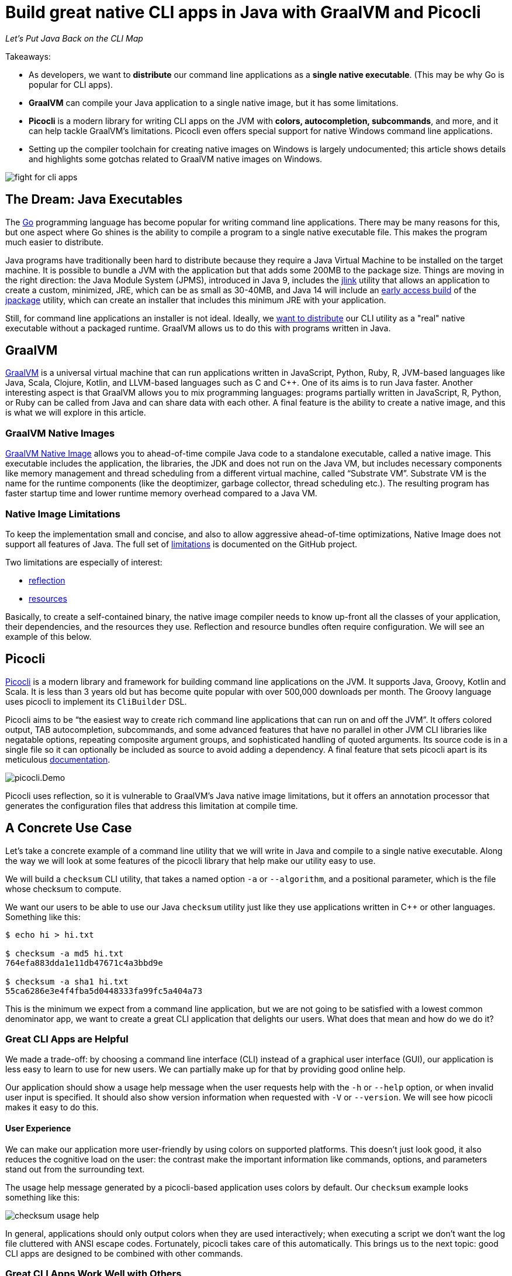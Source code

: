 = Build great native CLI apps in Java with GraalVM and Picocli
:source-highlighter: coderay
//:source-highlighter: highlightjs
//:highlightjs-theme: darkula
:icons: font
//:toc: left
//:toclevels: 3
//:imagesdir: https://picocli.info/images/
:imagesdir: images/
// create variables for some link text used in article to prevent link mangling in PDF
:ms-cpp-2015-redist: Microsoft Visual C++ 2015 Redistributable Update 3 RC
:ms-cpp-2010-redist: Microsoft Visual C++ 2010 SP1 Redistributable Package (x64)


_Let's Put Java Back on the CLI Map_

Takeaways:

* As developers, we want to *distribute* our command line applications as a *single native executable*. (This may be why Go is popular for CLI apps).
* *GraalVM* can compile your Java application to a single native image, but it has some limitations.
* *Picocli* is a modern library for writing CLI apps on the JVM with *colors, autocompletion, subcommands*, and more, and it can help tackle GraalVM's limitations. Picocli even offers special support for native Windows command line applications.
* Setting up the compiler toolchain for creating native images on Windows is largely undocumented; this article shows details and highlights some gotchas related to GraalVM native images on Windows.

image::fight-for-cli-apps.png[]

== The Dream: Java Executables

The https://golang.org/[Go] programming language has become popular for writing command line applications. There may be many reasons for this, but one aspect where Go shines is the ability to compile a program to a single native executable file. This makes the program much easier to distribute.

Java programs have traditionally been hard to distribute because they require a Java Virtual Machine to be installed on the target machine. It is possible to bundle a JVM with the application but that adds some 200MB to the package size.
Things are moving in the right direction: the Java Module System (JPMS), introduced in Java 9, includes the https://docs.oracle.com/javase/9/tools/jlink.htm#JSWOR-GUID-CECAC52B-CFEE-46CB-8166-F17A8E9280E9[jlink] utility that allows an application to create a custom, minimized, JRE, which can be as small as 30-40MB, and Java 14 will include an https://jdk.java.net/jpackage/[early access build] of the https://openjdk.java.net/jeps/343[jpackage] utility, which can create an installer that includes this minimum JRE with your application.

Still, for command line applications an installer is not ideal. Ideally, we https://dev.to/uilicious/why-we-migrated-our-cli-from-nodejs-to-golang-1ol8[want to distribute] our CLI utility as a "real" native executable without a packaged runtime. GraalVM allows us to do this with programs written in Java.

== GraalVM

https://www.graalvm.org/[GraalVM] is a universal virtual machine that can run applications written in JavaScript, Python, Ruby, R, JVM-based languages like Java, Scala, Clojure, Kotlin, and LLVM-based languages such as C and C++. One of its aims is to run Java faster. Another interesting aspect is that GraalVM allows you to mix programming languages: programs partially written in JavaScript, R, Python, or Ruby can be called from Java and can share data with each other. A final feature is the ability to create a native image, and this is what we will explore in this article.

=== GraalVM Native Images

https://www.graalvm.org/docs/reference-manual/native-image/[GraalVM Native Image] allows you to ahead-of-time compile Java code to a standalone executable, called a native image. This executable includes the application, the libraries, the JDK and does not run on the Java VM, but includes necessary components like memory management and thread scheduling from a different virtual machine, called “Substrate VM”. Substrate VM is the name for the runtime components (like the deoptimizer, garbage collector, thread scheduling etc.). The resulting program has faster startup time and lower runtime memory overhead compared to a Java VM.

//Native Image Generator or `native-image` is a utility that processes all the classes of your application and their dependencies, including those from the JDK. It statically analyses these classes to determine which classes and methods are reachable and used during application execution. Then it passes all this reachable code as the input to the GraalVM compiler which ahead-of-time compiles it to the native binary.

=== Native Image Limitations

To keep the implementation small and concise, and also to allow aggressive ahead-of-time optimizations, Native Image does not support all features of Java. The full set of https://github.com/oracle/graal/blob/master/substratevm/LIMITATIONS.md[limitations] is documented on the GitHub project.

Two limitations are especially of interest:

* https://github.com/oracle/graal/blob/master/substratevm/LIMITATIONS.md#reflection[reflection]
* https://github.com/oracle/graal/blob/master/substratevm/RESOURCES.md[resources]

Basically, to create a self-contained binary, the native image compiler needs to know up-front all the classes of your application, their dependencies, and the resources they use. Reflection and resource bundles often require configuration. We will see an example of this below.

== Picocli

https://github.com/remkop/picocli[Picocli] is a modern library and framework for building command line applications on the JVM. It supports Java, Groovy, Kotlin and Scala. It is less than 3 years old but has become quite popular with over 500,000 downloads per month.
The Groovy language uses picocli to implement its `CliBuilder` DSL.

Picocli aims to be “the easiest way to create rich command line applications that can run on and off the JVM”. It offers colored output, TAB autocompletion, subcommands, and some advanced features that have no parallel in other JVM CLI libraries like negatable options, repeating composite argument groups, and sophisticated handling of quoted arguments.
Its source code is in a single file so it can optionally be included as source to avoid adding a dependency.
A final feature that sets picocli apart is its meticulous https://picocli.info/[documentation].

image::picocli.Demo.png[]

Picocli uses reflection, so it is vulnerable to GraalVM's Java native image limitations, but it offers an annotation processor that generates the configuration files that address this limitation at compile time.


== A Concrete Use Case

Let’s take a concrete example of a command line utility that we will write in Java and compile to a single native executable.
Along the way we will look at some features of the picocli library that help make our utility easy to use.

We will build a `checksum` CLI utility, that takes a named option `-a` or `--algorithm`, and a positional parameter, which is the file whose checksum to compute.

We want our users to be able to use our Java `checksum` utility just like they use applications written in C++ or other languages. Something like this:

----
$ echo hi > hi.txt

$ checksum -a md5 hi.txt
764efa883dda1e11db47671c4a3bbd9e

$ checksum -a sha1 hi.txt
55ca6286e3e4f4fba5d0448333fa99fc5a404a73
----

This is the minimum we expect from a command line application, but we are not going to be satisfied with a lowest common denominator app, we want to create a great CLI application that delights our users. What does that mean and how do we do it?

=== Great CLI Apps are Helpful

We made a trade-off: by choosing a command line interface (CLI)
instead of a graphical user interface (GUI), our application is less easy to learn to use for new users. We can partially make up for that by providing good online help.

Our application should show a usage help message when the user requests help with the `-h` or `--help` option, or when invalid user input is specified. It should also show version information when requested with `-V` or `--version`. We will see how picocli makes it easy to do this.

==== User Experience

We can make our application more user-friendly by using colors on supported platforms. This doesn’t just look good, it also reduces the cognitive load on the user: the contrast make the important information like commands, options, and parameters stand out from the surrounding text.

The usage help message generated by a picocli-based application uses colors by default. Our `checksum` example looks something like this:

image::checksum-usage-help.png[]

//image::checksum-help-ja.png[width=100%]

In general, applications should only output colors when they are used interactively; when executing a script we don’t want the log file cluttered with ANSI escape codes. Fortunately, picocli takes care of this automatically. This brings us to the next topic: good CLI apps are designed to be combined with other commands.

=== Great CLI Apps Work Well with Others

==== Stdout vs stderr

Many CLI utilities use the standard streams so they can be combined with other utilities. The devil is often in the details. When the user _requested_ help, the application should print the usage help message to standard output. This allows users to pipe the output to another tool like `grep` or `less`.

On the other hand, on invalid input, the error message and usage help message should be printed to the standard error stream: in case the output of our program is used as input for another program, we don’t want our error message to disrupt things.

Picocli automatically uses the correct stream by default.

==== Exit Code
When your program ends, it returns an exit status code. An exit code of zero is often used to indicate success, and a non-zero exit code often indicates a failure of some kind.

This allows users to chain together a number of commands using `&&`, knowing that if any command in the sequence fails, the whole sequence will stop.

By default, picocli returns `2` for invalid user input, `1` when an exception occurred in the business logic of the application, and zero otherwise (when everything went well). Of course it is easy to configure other exit codes in your application, but for our `checksum` example the default values are fine.

Note that the picocli library will not call `System.exit`; it just returns an integer and it is up to the application to call `System.exit` or not.


=== Compact Code

The above describes quite a bit of functionality. You would think that this would require a lot of code to accomplish, but most of the "standard CLI behavior" is provided by the picocli library. In our application, all we need to do is define our options and positional parameters, and implement the business logic by making our class `Callable` or `Runnable`. We can bootstrap the application in our `main` method in one line of code:


//[source,java,linenums,options="nowrap"]
[source,java,options="linenums,nowrap"]
----
import picocli.CommandLine;
import picocli.CommandLine.Command;
import picocli.CommandLine.Option;
import picocli.CommandLine.Parameters;

import java.io.File;
import java.math.BigInteger;
import java.nio.file.Files;
import java.security.MessageDigest;
import java.util.concurrent.Callable;

@Command(name = "checksum", mixinStandardHelpOptions = true,
      version = "checksum 4.0",
  description = "Prints the checksum (MD5 by default) of a file to STDOUT.")
class CheckSum implements Callable<Integer> {

  @Parameters(index = "0", arity = "1",
        description = "The file whose checksum to calculate.")
  private File file;

  @Option(names = {"-a", "--algorithm"},
    description = "MD5, SHA-1, SHA-256, ...")
  private String algorithm = "MD5";

  // this example implements Callable, so parsing, error handling
  // and handling user requests for usage help or version help
  // can be done with one line of code.
  public static void main(String... args) {
    int exitCode = new CommandLine(new CheckSum()).execute(args);
    System.exit(exitCode);
  }

  @Override
  public Integer call() throws Exception { // the business logic...
    byte[] data = Files.readAllBytes(file.toPath());
    byte[] digest = MessageDigest.getInstance(algorithm).digest(data);
    String format = "%0" + (digest.length*2) + "x%n";
    System.out.printf(format, new BigInteger(1, digest));
    return 0;
  }
}
----

We now have a realistic example Java utility. Let’s take a look at turning it into a native executable next.

== Native Image

=== Reflection Configuration

We mentioned that the native image compiler has some limitations: reflection is supported but https://github.com/oracle/graal/blob/master/substratevm/CONFIGURE.md[requires configuration].

This impacts picocli-based applications: at runtime, picocli uses reflection to discover any `@Command`-annotated subcommands, and the `@Option` and `@Parameters`-annotated command options and positional parameters.

Therefore, we need to provide GraalVM with a configuration file specifying all annotated classes, methods and fields. Such a configuration file looks something like this:

[source,json]
----
[
  {
    "name" : "CheckSum",
    "allDeclaredConstructors" : true,
    "allPublicConstructors" : true,
    "allDeclaredMethods" : true,
    "allPublicMethods" : true,
    "fields" : [
      { "name" : "algorithm" },
      { "name" : "file" }
    ]
  },
  {
    "name" : "picocli.CommandLine$AutoHelpMixin",
    "allDeclaredConstructors" : true,
    "allPublicConstructors" : true,
    "allDeclaredMethods" : true,
    "allPublicMethods" : true,
    "fields" : [
      { "name" : "helpRequested" },
      { "name" : "versionRequested" }
    ]
  }
]
----

This quickly becomes quite cumbersome for utilities with many options, but fortunately we don’t need to do this by hand.

=== Picocli Annotation Processor

The `picocli-codegen` module includes an annotation processor that can build a model from the picocli annotations at compile time rather than at runtime.

The annotation processor generates Graal configuration
files under `META-INF/native-image/picocli-generated/$project` during compilation,
to be included in the application jar.
This includes configuration files for https://github.com/oracle/graal/blob/master/substratevm/REFLECTION.md[reflection], https://github.com/oracle/graal/blob/master/substratevm/RESOURCES.md[resources] and https://github.com/oracle/graal/blob/master/substratevm/DYNAMIC_PROXY.md[dynamic proxies].
By embedding these configuration files, your jar is instantly Graal-enabled.
In most cases no further configuration is needed when generating a native image.

As a bonus, the annotation processor shows errors for invalid annotations or attributes immediately when you compile, instead of during testing at runtime, resulting in shorter feedback cycles.

So, all we need to do is compile our `CheckSum.java` source file with the `picocli-codegen` jar on the classpath:

.Compiling `CheckSum.java` and creating a `checksum.jar` on Linux. Replace the `:` path separator with `;` for these commands to work on Windows.
----
mkdir classes
javac -cp .:picocli-4.1.4.jar:picocli-codegen-4.1.4.jar -d classes CheckSum.java
cd classes && jar -cvef CheckSum ../checksum.jar * && cd ..
----

// CAUTION: Note the unusual syntax of the `jar` tool: the options `-e` (for the `Main-Class` entry-point) and `-f` (for the resulting jar file name) must be clustered together with the `-c` (create) option, and their parameters must be specified together, following the options, in the same order as the options. Surprisingly, the standard way to specify these options (`jar -cv -e CheckSum -f ../checksum.jar *`) does not work. Avoid such surprises in your own CLI applications!


You can see the generated configuration files are in the `META-INF/native-image/picocli-generated/` directory inside the jar:
----
jar -tf checksum.jar

META-INF/
META-INF/MANIFEST.MF
CheckSum.class
META-INF/native-image/
META-INF/native-image/picocli-generated/
META-INF/native-image/picocli-generated/proxy-config.json
META-INF/native-image/picocli-generated/reflect-config.json
META-INF/native-image/picocli-generated/resource-config.json
----

We are done with our application. Let's make a native image already!


=== GraalVM Native Image Toolchain

To create a native image, we need to install GraalVM, ensure the `native-image` utility is installed, and install the C/C++ compiler toolchain for the OS we are building on. I had some trouble doing this, so hopefully my notes below are useful to other developers.

[quote, Unknown developer]
____

Development is 10% inspiration and 90% getting your environment set up.
____

==== Install GraalVM

First, install the latest version of GraalVM, 19.3.0.2 as of this writing. The GraalVM https://www.graalvm.org/docs/getting-started/[Getting Started] page is the best place to get the most up-to-date instructions for installing GraalVM in various operating systems and containers.

==== Install the Native Image Utility

GraalVM comes with a `native-image` generator utility. In recent versions of GraalVM, this needs to be downloaded first and installed separately with the https://www.graalvm.org/docs/reference-manual/install-components/[Graal Updater] tool:

.Installing the `native-image` generator utility for Java 11 on Linux
----
gu install -L /path/to/native-image-installable-svm-java11-linux-amd64-19.3.0.2.jar
----

With the Windows version of GraalVM this step is not necessary, it contains a `native-image.cmd` batch script that works out of the box.


For more details, see the https://www.graalvm.org/docs/reference-manual/native-image/[Native Image] section of the GraalVM https://www.graalvm.org/docs/reference-manual/[Reference Manual].


==== Install Compiler Toolchain

===== Linux and MacOS Compiler Toolchain

For compilation `native-image` depends on the local toolchain, so on Linux and MacOS we need `glibc-devel`, `zlib-devel` (header files for the C library and zlib) and `gcc` to be available on our system.

To accomplish this on Linux: `sudo dnf install gcc glibc-devel zlib-devel` or `sudo apt-get install build-essential libz-dev`.

On macOS, execute `xcode-select --install`.

===== Windows Compiler Toolchain for Java 8

GraalVM started to offer experimental support for Windows native images since release 19.2.0.

Windows support is still experimental, and the official documentation is sparse on details regarding native images on Windows. From version 19.3, GraalVM supports both Java 8 and Java 11, and on Windows these require different tool chains.

To build native images using the Java 8 version of GraalVM, you need the https://www.microsoft.com/en-us/download/details.aspx?id=8442[Microsoft Windows SDK for Windows 7 and .NET Framework 4] as well as the https://stackoverflow.com/a/45784634/873282[C compilers from KB2519277].
You can install these using https://chocolatey.org/docs/installation[chocolatey]:

----
choco install windows-sdk-7.1 kb2519277
----

Then (from the `cmd` prompt), activate the sdk-7.1 environment:

----
call "C:\Program Files\Microsoft SDKs\Windows\v7.1\Bin\SetEnv.cmd"
----

This starts a new Command Prompt, with the sdk-7.1 environment enabled. Run all subsequent commands in this Command Prompt window. This works for all Java 8 versions of GraalVM from 19.2.0 to 19.3.0.2.

===== Windows Compiler Toolchain for Java 11

To build native images using the Java 11 version of GraalVM (19.3.0 and greater),
you can either install the Visual Studio 2017 IDE (making sure to include Visual C++ tools for CMake),
or you can install the Visual C++ Build Tools Workload for Visual Studio 2017 Build Tools
using https://chocolatey.org/docs/installation[chocolatey]:

```
choco install visualstudio2017-workload-vctools
```

After installation, set up the environment from the `cmd` prompt with this command:

```
call "C:\Program Files (x86)\Microsoft Visual Studio\2017\BuildTools\VC\Auxiliary\Build\vcvars64.bat"
```

TIP: If you installed the Visual Studio 2017 IDE, replace `BuildTools` in the above command with either `Community` or `Enterprise`, depending on your version of Visual Studio.

Then run `native-image` in that Command Prompt window.

=== Creating a Native Image

The `native-image` utility can take a Java application and compile it to a native image that can run as a native executable on the platform that it is compiled on. On Linux this can look like this:

.Creating a native image on Linux
[width=100%]
----
$ /usr/lib/jvm/graalvm/bin/native-image \
    -cp classes:picocli-4.1.4.jar --no-server \
    --static -H:Name=checksum  CheckSum
----

The `native-image` utility will take about a minute to complete on my laptop, and produces output like this:

----
[checksum:2930]    classlist:   4,185.10 ms
[checksum:2930]        (cap):   2,493.34 ms
[checksum:2930]        setup:   4,614.04 ms
[checksum:2930]   (typeflow):  12,216.14 ms
[checksum:2930]    (objects):   6,730.32 ms
[checksum:2930]   (features):     474.57 ms
[checksum:2930]     analysis:  19,754.61 ms
[checksum:2930]     (clinit):     361.47 ms
[checksum:2930]     universe:   1,378.38 ms
[checksum:2930]      (parse):   1,904.45 ms
[checksum:2930]     (inline):   3,513.48 ms
[checksum:2930]    (compile):  23,991.69 ms
[checksum:2930]      compile:  30,412.09 ms
[checksum:2930]        image:   1,837.68 ms
[checksum:2930]        write:     718.43 ms
[checksum:2930]      [total]:  63,523.65 ms
----

At the end, we have a native Linux executable. Interestingly, the native binary created with the Java 11 version of GraalVM is a bit bigger than the one created with the Java 8 version of GraalVM:

```bash
-rwxrwxrwx 1 remko remko 14637304 Jan  5 09:23 java11-19.3.0.2/checksum*
-rwxrwxrwx 1 remko remko 12671688 Jan  5 09:30 java8-19.3.0.2/checksum*
```

We can see the binary is 12.6 - 14.6 MB in size. We can consider that big or small, depending on what we compare it with. For me it is an acceptable size.

Let's can run the application to verify that it works. While we are at it we may as well compare the startup times of running the application on a normal JIT-based JVM to that of the native image:

----
$ time java -cp classes:picocli-4.1.4.jar CheckSum hi.txt
764efa883dda1e11db47671c4a3bbd9e

real    0m0.415s   ← startup is 415 millis with normal Java
user    0m0.609s
sys     0m0.313s
----

----
$ time ./checksum hi.txt
764efa883dda1e11db47671c4a3bbd9e

real    0m0.004s   ← native image starts up in 4 millis
user    0m0.002s
sys     0m0.002s
----

So, on Linux at least, we can now distribute our Java application as a single native executable. What is the story on Windows?

=== Native Image on Windows
Native image support on Windows has some gotchas, so we will look at this in more detail.

==== Creating Native Images on Windows
Creating the native image itself is not a problem. For example:

.Creating a native image on Windows
[width=100%]
----
C:\apps\graalvm-ce-java8-19.3.0.2\bin\native-image ^
    -cp picocli-4.1.4.jar --static -jar checksum.jar
----

We get similar output from the `native-image.cmd` utility on Windows as what we saw on Linux, taking a comparable amount of time, and resulting in a slightly smaller executable of 10 MB for the Java 8 version of GraalVM, and 12.8 MB for a binary created with the Java 11 version of GraalVM.

The binaries work fine, with one difference: we don't see ANSI colors on the console.
Let's look at fixing that.

==== Windows Native Images with Colored Output

To get ANSI colors in the Windows command prompt, we need to use the https://github.com/fusesource/jansi[Jansi library].
Unfortunately, Jansi (as of version 1.18) has https://github.com/fusesource/jansi/issues/162[some problems] that mean it fails to produce colored output in a GraalVM native image.
To work around this, picocli offers a https://github.com/remkop/picocli-jansi-graalvm[Jansi companion library], `picocli-jansi-graalvm`, that allows the Jansi library to work correctly in GraalVM native images on Windows.


We change the `main` method to tell Jansi to enable rendering ANSI escape codes on Windows, like this:

[source,java,nowrap]
----
//...
import picocli.jansi.graalvm.AnsiConsole;
//...
public class CheckSum implements Callable<Integer> {

  // ...

  public static void main(String[] args) {
    int exitCode = 0;
    // enable colors on Windows
    try (AnsiConsole ansi = AnsiConsole.windowsInstall()) {
      exitCode = new CommandLine(new CheckSum()).execute(args);
    }
    System.exit(exitCode);
  }
}
----


And build a new native image with this command (note that from GraalVM 19.3, it became necessary to quote the jars on the classpath):

```
set GRAALVM_HOME=C:\apps\graalvm-ce-java11-19.3.0.2

%GRAALVM_HOME%\bin\native-image ^
  -cp "picocli-4.1.4.jar;jansi-1.18.jar;picocli-jansi-graalvm-1.1.0.jar;checksum.jar" ^
  picocli.nativecli.demo.CheckSum checksum
```

And we have colors in our DOS console application:

image::checksum-usage-help-dos-console.png[]

It takes a little extra effort, but now our native Windows CLI app can use color contrast to provide a similar user experience as on Linux.

The resulting binaries are about 1 MB larger with the addition of the Jansi libraries: building with Java 11 GraalVM gave a 13.8 MB binary, building with Java 8 GraalVM gave a 10.9 MB binary.

==== Running Native Images on Windows

We are almost done, but there is one more gotcha that is not immediately apparent.

The native binary we just created works fine on the machine where we just built it, but when you run it on a different Windows machine, you may see the following error:

image::msvcr100.dll-not-found-dialog-en.png[]

It turns out that our native image https://github.com/oracle/graal/issues/1407[needs] the `msvcr100.dll` from VS C++ Redistributable 2010.
This dll can be placed in the same directory as the `exe`, or in `C:\Windows\System32`. There is https://github.com/oracle/graal/issues/1762[work in progress] to try to improve on this.

With GraalVM for Java 11, we get a similar error, except that it reports a different missing DLL, the `VCRUNTIME140.dll`:

image::system-error-vcruntime140.dll-is-missing-from-your-computer-en.png[]


For now, we will have to distribute these DLLs with our application, or tell our users to download and install the link:https://www.microsoft.com/en-us/download/details.aspx?id=52685[{ms-cpp-2015-redist}] to get the `VCRUNTIME140.dll` for Java 11-based native images, or link:https://www.microsoft.com/en-hk/download/details.aspx?id=13523[{ms-cpp-2010-redist}] to get the `msvcr100.dll` for Java 8-based native images.


== Cross-Compilation

GraalVM does not support cross-compilation, although it https://github.com/oracle/graal/issues/407[may in the future].
For now, we need to compile on Linux to get a Linux executable,
compile on MacOS to get a MacOS executable, and compile on Windows to get a Windows executable.

We can simulate this by setting up a Continuous Integration/Continuous Deployment tool chain.
The https://github.com/remkop/picocli-native-image-demo[picocli-native-image-demo]
is an example Gradle project that uses some popular CI/CD tools to build and test native images for multiple platforms. That project also contains some experimental work with using HTTPS in native images.

The https://github.com/remkop/picocli-native-image-maven-demo[picocli-native-image-maven-demo] is a similar example Maven project.

//== Other Considerations
//
//* Not all libraries are ready to be used in a native image. If the library uses dynamic class loading, the `invokedynamic` bytecode, the method handle classes introduced with Java 7, attempts to install a SecurityManager, or relies on finalizers, the library will not work as a native image. If the library uses reflection, jni or resources then it may work but configuration is required - your application may be able to work around that by providing such configuration, like `picocli-jansi-graalvm` does for jansi.
//* On Windows, as of GraalVM 19.2.1, the `--enable-all-security-services` option (necessary to enable HTTPS) results in a "host C compiler or linker does not seem to work" https://github.com/oracle/graal/issues/1663[error].
//* If your library uses https, the native image needs to be created with the `--enable-https` option, and the `libsunec.so` library needs to be distributed with your native image.



== Conclusion

Command line applications are the canonical use case for GraalVM native images: we can now develop in Java (or another JVM language) and distribute our CLI applications as a *single, relatively small, native executable*. (Except on Windows, where we may need to distribute an additional runtime DLL.) The fast startup and reduced memory footprint are nice bonuses.

GraalVM native images have some limitations, and applications may need to do some work before they can be turned into a native image.

https://github.com/remkop/picocli/[Picocli] makes it easy to write command line applications in many JVM-based languages, and provides several extras to painlessly turn your CLI applications into native images.

Give Picocli and GraalVM a try for your next command line application!